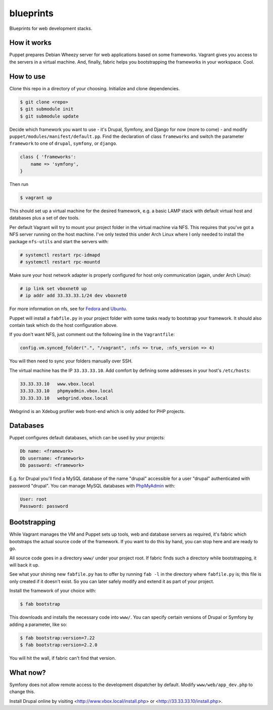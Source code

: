 blueprints
==========

Blueprints for web development stacks.

How it works
------------

Puppet prepares Debian Wheezy server for web applications based on some
frameworks.  Vagrant gives you access to the servers in a virtual machine.
And, finally, fabric helps you bootstrapping the frameworks in your workspace.
Cool.


How to use
----------

Clone this repo in a directory of your choosing.  Initialize and clone
dependencies.

.. code::

  $ git clone <repo>
  $ git submodule init
  $ git submodule update

Decide which framework you want to use - it's Drupal, Symfony, and Django for
now (more to come) - and modify ``puppet/modules/manifest/default.pp``.  Find
the declaration of class ``frameworks`` and switch the parameter ``framework``
to one of ``drupal``, ``symfony``, or ``django``.  

.. code:: ruby

  class { 'frameworks': 
      name => 'symfony',
  }

Then run 

.. code::

  $ vagrant up

This should set up a virtual machine for the desired framework, e.g. a basic
LAMP stack with default virtual host and databases plus a set of dev tools.

Per default Vagrant will try to mount your project folder in the virtual
machine via NFS.  This requires that you've got a NFS server running on the
host machine.  I've only tested this under Arch Linux where I only needed to 
install the package ``nfs-utils`` and start the servers with:

.. code::

  # systemctl restart rpc-idmapd
  # systemctl restart rpc-mountd

Make sure your host network adapter is properly configured for host only
communication (again, under Arch Linux):

.. code::

  # ip link set vboxnet0 up
  # ip addr add 33.33.33.1/24 dev vboxnet0

For more information on nfs, see for 
`Fedora <https://fedoraproject.org/wiki/Archive:Docs/Drafts/Administration Guide/Servers/NetworkFileSystem>`_
and
`Ubuntu <https://help.ubuntu.com/community/SettingUpNFSHowTo>`_.

Puppet will install a ``fabfile.py`` in your project folder with some tasks
ready to bootstrap your framework.  It should also contain task which do the
host configuration above.

If you don't want NFS, just comment out the following line in the ``Vagrantfile``:

.. code:: ruby

  config.vm.synced_folder(".", "/vagrant", :nfs => true, :nfs_version => 4)

You will then need to sync your folders manually over SSH.

The virtual machine has the IP ``33.33.33.10``.  Add comfort by defining
some addresses in your host's ``/etc/hosts``:

.. code::

  33.33.33.10   www.vbox.local
  33.33.33.10   phpmyadmin.vbox.local
  33.33.33.10   webgrind.vbox.local

Webgrind is an Xdebug profiler web front-end which is only added for PHP projects.

Databases
---------

Puppet configures default databases, which can be used by your projects:

.. code::

  Db name: <framework>
  Db username: <framework>
  Db password: <framework>

E.g. for Drupal you'll find a MySQL database of the name "drupal" accessible
for a user "drupal" authenticated with password "drupal".
You can manage MySQL databases with `PhpMyAdmin <phpmyadmin.vbox.local>`_ with:

.. code::

  User: root
  Password: password


Bootstrapping
------------

While Vagrant manages the VM and Puppet sets up tools, web and database
servers as required, it's fabric which bootstraps the actual source code of
the framework.  If you want to do this by hand, you can stop here and are
ready to go. 

All source code goes in a directory ``www/`` under your project root.  If
fabric finds such a directory while bootstrapping, it will back it up.

See what your shining new ``fabfile.py`` has to offer by running ``fab -l`` in
the directory where ``fabfile.py`` is; this file is only created if it doesn't
exist.  So you can later safely modify and extend it as part of your project.

Install the framework of your choice with:

.. code::
  
  $ fab bootstrap

This downloads and installs the necessary code into ``www/``.  You can specify
certain versions of Drupal or Symfony by adding a parameter, like so:

.. code::

  $ fab bootstrap:version=7.22
  $ fab bootstrap:version=2.2.0

You will hit the wall, if fabric can't find that version.


What now?
---------

Symfony does not allow remote access to the development dispatcher by default.  Modify 
``www/web/app_dev.php`` to change this.  

Install Drupal online by visiting <http://www.vbox.local/install.php> or 
<http://33.33.33.10/install.php>.
